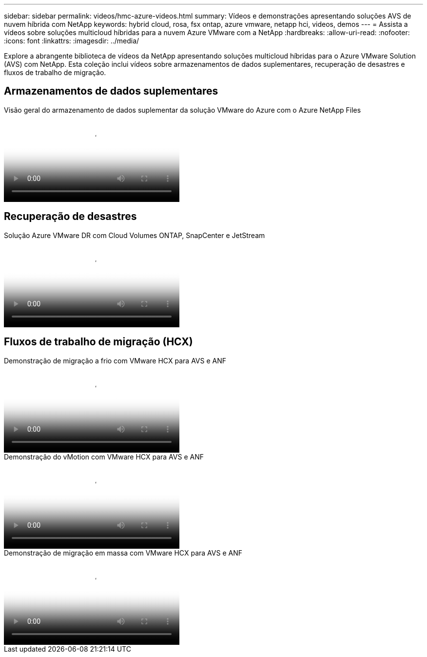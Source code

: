 ---
sidebar: sidebar 
permalink: videos/hmc-azure-videos.html 
summary: Vídeos e demonstrações apresentando soluções AVS de nuvem híbrida com NetApp 
keywords: hybrid cloud, rosa, fsx ontap, azure vmware, netapp hci, videos, demos 
---
= Assista a vídeos sobre soluções multicloud híbridas para a nuvem Azure VMware com a NetApp
:hardbreaks:
:allow-uri-read: 
:nofooter: 
:icons: font
:linkattrs: 
:imagesdir: ../media/


[role="lead"]
Explore a abrangente biblioteca de vídeos da NetApp apresentando soluções multicloud híbridas para o Azure VMware Solution (AVS) com NetApp.  Esta coleção inclui vídeos sobre armazenamentos de dados suplementares, recuperação de desastres e fluxos de trabalho de migração.



== Armazenamentos de dados suplementares

.Visão geral do armazenamento de dados suplementar da solução VMware do Azure com o Azure NetApp Files
video::8c5ddb30-6c31-4cde-86e2-b01200effbd6[panopto,width=360]


== Recuperação de desastres

.Solução Azure VMware DR com Cloud Volumes ONTAP, SnapCenter e JetStream
video::5cd19888-8314-4cfc-ba30-b01200efff4f[panopto,width=360]


== Fluxos de trabalho de migração (HCX)

.Demonstração de migração a frio com VMware HCX para AVS e ANF
video::b7ffa5ad-5559-4e56-a166-b01200f025bc[panopto,width=360]
.Demonstração do vMotion com VMware HCX para AVS e ANF
video::986bb505-6f3d-4a5a-b016-b01200f03f18[panopto,width=360]
.Demonstração de migração em massa com VMware HCX para AVS e ANF
video::255640f5-4dff-438c-8d50-b01200f017d1[panopto,width=360]